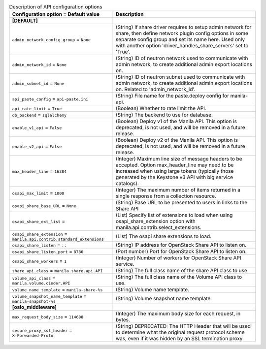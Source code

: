 ..
    Warning: Do not edit this file. It is automatically generated from the
    software project's code and your changes will be overwritten.

    The tool to generate this file lives in openstack-doc-tools repository.

    Please make any changes needed in the code, then run the
    autogenerate-config-doc tool from the openstack-doc-tools repository, or
    ask for help on the documentation mailing list, IRC channel or meeting.

.. _manila-api:

.. list-table:: Description of API configuration options
   :header-rows: 1
   :class: config-ref-table

   * - Configuration option = Default value
     - Description
   * - **[DEFAULT]**
     -
   * - ``admin_network_config_group`` = ``None``
     - (String) If share driver requires to setup admin network for share, then define network plugin config options in some separate config group and set its name here. Used only with another option 'driver_handles_share_servers' set to 'True'.
   * - ``admin_network_id`` = ``None``
     - (String) ID of neutron network used to communicate with admin network, to create additional admin export locations on.
   * - ``admin_subnet_id`` = ``None``
     - (String) ID of neutron subnet used to communicate with admin network, to create additional admin export locations on. Related to 'admin_network_id'.
   * - ``api_paste_config`` = ``api-paste.ini``
     - (String) File name for the paste.deploy config for manila-api.
   * - ``api_rate_limit`` = ``True``
     - (Boolean) Whether to rate limit the API.
   * - ``db_backend`` = ``sqlalchemy``
     - (String) The backend to use for database.
   * - ``enable_v1_api`` = ``False``
     - (Boolean) Deploy v1 of the Manila API. This option is deprecated, is not used, and will be removed in a future release.
   * - ``enable_v2_api`` = ``False``
     - (Boolean) Deploy v2 of the Manila API. This option is deprecated, is not used, and will be removed in a future release.
   * - ``max_header_line`` = ``16384``
     - (Integer) Maximum line size of message headers to be accepted. Option max_header_line may need to be increased when using large tokens (typically those generated by the Keystone v3 API with big service catalogs).
   * - ``osapi_max_limit`` = ``1000``
     - (Integer) The maximum number of items returned in a single response from a collection resource.
   * - ``osapi_share_base_URL`` = ``None``
     - (String) Base URL to be presented to users in links to the Share API
   * - ``osapi_share_ext_list`` =
     - (List) Specify list of extensions to load when using osapi_share_extension option with manila.api.contrib.select_extensions.
   * - ``osapi_share_extension`` = ``manila.api.contrib.standard_extensions``
     - (List) The osapi share extensions to load.
   * - ``osapi_share_listen`` = ``::``
     - (String) IP address for OpenStack Share API to listen on.
   * - ``osapi_share_listen_port`` = ``8786``
     - (Port number) Port for OpenStack Share API to listen on.
   * - ``osapi_share_workers`` = ``1``
     - (Integer) Number of workers for OpenStack Share API service.
   * - ``share_api_class`` = ``manila.share.api.API``
     - (String) The full class name of the share API class to use.
   * - ``volume_api_class`` = ``manila.volume.cinder.API``
     - (String) The full class name of the Volume API class to use.
   * - ``volume_name_template`` = ``manila-share-%s``
     - (String) Volume name template.
   * - ``volume_snapshot_name_template`` = ``manila-snapshot-%s``
     - (String) Volume snapshot name template.
   * - **[oslo_middleware]**
     -
   * - ``max_request_body_size`` = ``114688``
     - (Integer) The maximum body size for each request, in bytes.
   * - ``secure_proxy_ssl_header`` = ``X-Forwarded-Proto``
     - (String) DEPRECATED: The HTTP Header that will be used to determine what the original request protocol scheme was, even if it was hidden by an SSL termination proxy.
